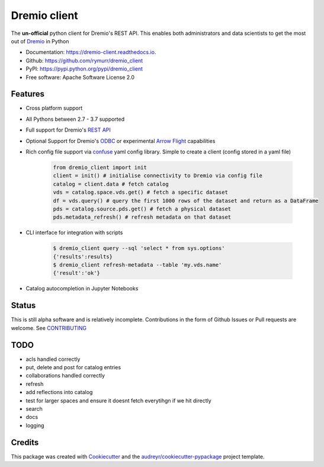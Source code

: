 =============
Dremio client
=============


.. image:: https://img.shields.io/pypi/v/dremio_client.svg
        :target: https://pypi.python.org/pypi/dremio_client

.. image:: https://img.shields.io/travis/rymurr/dremio_client.svg
        :target: https://travis-ci.org/rymurr/dremio_client

.. image:: https://readthedocs.org/projects/dremio-client/badge/?version=latest
        :target: https://dremio-client.readthedocs.io/en/latest/?badge=latest
        :alt: Documentation Status

.. image:: https://pyup.io/repos/github/rymurr/dremio_client/shield.svg
     :target: https://pyup.io/repos/github/rymurr/dremio_client/
     :alt: Updates

.. image:: https://img.shields.io/codacy/grade/78c83e3484634e32b17496e0dbe7ade5
     :target: https://app.codacy.com/project/rymurr/dremio_client/dashboard
     :alt: Codacy

.. image:: https://img.shields.io/codecov/c/github/rymurr/dremio_client
     :target: https://codecov.io/gh/rymurr/dremio_client
     :alt: Codecov


The **un-official** python client for Dremio's REST API. This enables both administrators and data scientists to get
the most out of `Dremio`_ in Python

.. _Dremio: https://dremio.com

* Documentation: https://dremio-client.readthedocs.io.
* Github: https://github.com/rymurr/dremio_client
* PyPI: https://pypi.python.org/pypi/dremio_client
* Free software: Apache Software License 2.0

Features
--------

* Cross platform support
* All Pythons between 2.7 - 3.7 supported
* Full support for Dremio's `REST API`_
* Optional Support for Dremio's `ODBC`_ or experimental `Arrow Flight`_ capabilities
* Rich config file support via `confuse`_ yaml config library. Simple to create a client (config stored in a yaml file)

    .. code-block:: python

        from dremio_client import init
        client = init() # initialise connectivity to Dremio via config file
        catalog = client.data # fetch catalog
        vds = catalog.space.vds.get() # fetch a specific dataset
        df = vds.query() # query the first 1000 rows of the dataset and return as a DataFrame
        pds = catalog.source.pds.get() # fetch a physical dataset
        pds.metadata_refresh() # refresh metadata on that dataset

* CLI interface for integration with scripts

    .. code-block:: bash

        $ dremio_client query --sql 'select * from sys.options'
        {'results':results}
        $ dremio_client refresh-metadata --table 'my.vds.name'
        {'result':'ok'}

* Catalog autocompletion in Jupyter Notebooks

.. image:: https://raw.github.com/rymurr/dremio_client/master/docs/images/autocomplete.gif


.. _REST API: https://docs.dremio.com/rest-api/
.. _ODBC: https://docs.dremio.com/drivers/dremio-odbc-driver.html
.. _Arrow Flight: https://arrow.apache.org/docs/format/Flight.html?highlight=flight
.. _confuse: https://github.com/beetbox/confuse


Status
------

This is still alpha software and is relatively incomplete. Contributions in the form of Github Issues or Pull requests
are welcome. See `CONTRIBUTING`_

.. _CONTRIBUTING:
TODO
----

* acls handled correctly
* put, delete and post for catalog entries
* collaborations handled correctly
* refresh
* add reflections into catalog
* test for larger spaces and ensure it doesnt fetch everytihgn if we hit directly
* search
* docs
* logging

Credits
-------

This package was created with Cookiecutter_ and the `audreyr/cookiecutter-pypackage`_ project template.

.. _Cookiecutter: https://github.com/audreyr/cookiecutter
.. _`audreyr/cookiecutter-pypackage`: https://github.com/audreyr/cookiecutter-pypackage

